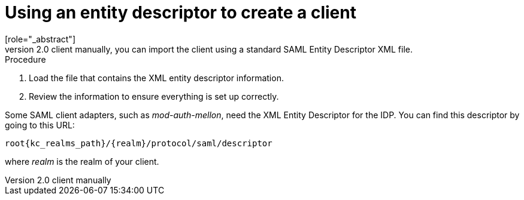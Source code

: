 [id="proc-using-an-entity-descriptors_{context}"]

= Using an entity descriptor to create a client
[role="_abstract"]
Instead of registering a SAML 2.0 client manually, you can import the client using a standard SAML Entity Descriptor XML file.

ifeval::[{project_community}==true]
The Client page includes an *Import client* option.
endif::[]
ifeval::[{project_product}==true]
The Add Client page includes an *Import* option.
endif::[]

.Add client
ifeval::[{project_community}==true]
image:{project_images}/import-client-saml.png[Import SAML client]
endif::[]
ifeval::[{project_product}==true]
image:{project_images}/add-client-saml.png[]
endif::[]

.Procedure
ifeval::[{project_community}==true]
. Click *Browse*.
endif::[]
ifeval::[{project_product}==true]
. Click *Select File*.
endif::[]
. Load the file that contains the XML entity descriptor information.  
. Review the information to ensure everything is set up correctly.

Some SAML client adapters, such as _mod-auth-mellon_, need the XML Entity Descriptor for the IDP.  You can find this descriptor by going to this URL:

[source, subs="attributes"]
----
root{kc_realms_path}/{realm}/protocol/saml/descriptor
----
where _realm_ is the realm of your client.
